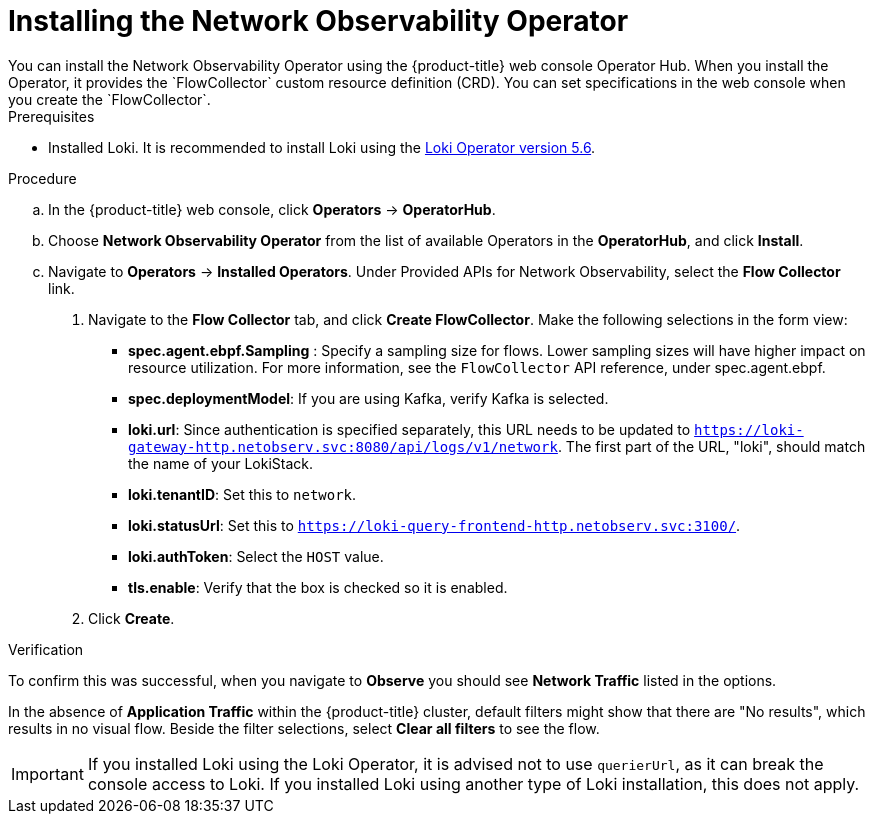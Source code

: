 // Module included in the following assemblies:

// * networking/network_observability/installing-operators.adoc

:_content-type: PROCEDURE
[id="network-observability-operator-installation_{context}"]
= Installing the Network Observability Operator
You can install the Network Observability Operator using the {product-title} web console Operator Hub. When you install the Operator,  it provides the `FlowCollector` custom resource definition (CRD). You can set specifications in the web console when you create the  `FlowCollector`.  

.Prerequisites

* Installed Loki. It is recommended to install Loki using the link:https://catalog.redhat.com/software/containers/openshift-logging/loki-rhel8-operator/622b46bcae289285d6fcda39[Loki Operator version 5.6]. 

.Procedure

.. In the {product-title} web console, click *Operators* -> *OperatorHub*.
//In the Operator Hub on the test console Julian provided perms for, its NetObserv Operator, with a capital O. 
.. Choose  *Network Observability Operator* from the list of available Operators in the *OperatorHub*, and click *Install*.
.. Navigate to *Operators* -> *Installed Operators*. Under Provided APIs for Network Observability, select the *Flow Collector* link.
. Navigate to the *Flow Collector* tab, and click *Create FlowCollector*. Make the following selections in the form view:
+
* *spec.agent.ebpf.Sampling* : Specify a sampling size for flows. Lower sampling sizes will have higher impact on resource utilization. For more information, see the `FlowCollector` API reference, under spec.agent.ebpf. 
* *spec.deploymentModel*: If you are using Kafka, verify Kafka is selected.
* *loki.url*: Since authentication is specified separately, this URL needs to be updated to `https://loki-gateway-http.netobserv.svc:8080/api/logs/v1/network`. The first part of the URL, "loki", should match the name of your LokiStack.
* *loki.tenantID*: Set this to `network`.
* *loki.statusUrl*: Set this to `https://loki-query-frontend-http.netobserv.svc:3100/`.
* *loki.authToken*: Select the `HOST` value.
* *tls.enable*: Verify that the box is checked so it is enabled.
. Click *Create*. 

.Verification

To confirm this was successful, when you navigate to *Observe* you should see *Network Traffic* listed in the options. 

In the absence of *Application Traffic* within the {product-title} cluster, default filters might show that there are "No results", which results in no visual flow. Beside the filter selections, select *Clear all filters* to see the flow. 

[IMPORTANT]
====
If you installed Loki using the Loki Operator, it is advised not to use `querierUrl`, as it can break the console access to Loki. If you installed Loki using another type of Loki installation, this does not apply. 
====

